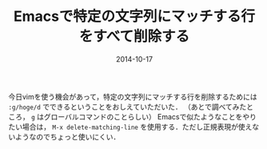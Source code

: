 #+LAYOUT: post
#+TITLE: Emacsで特定の文字列にマッチする行をすべて削除する
#+DATE: 2014-10-17
#+TAGS: emacs

今日vimを使う機会があって，特定の文字列にマッチする行を削除するためには =:g/hoge/d= でできるということをおしえていただいた．
（あとで調べてみたところ， =g= はグローバルコマンドのことらしい）
Emacsで似たようなことをやりたい場合は， =M-x delete-matching-line= を使用する．ただし正規表現が使えないようなのでちょっと使いにくい．
